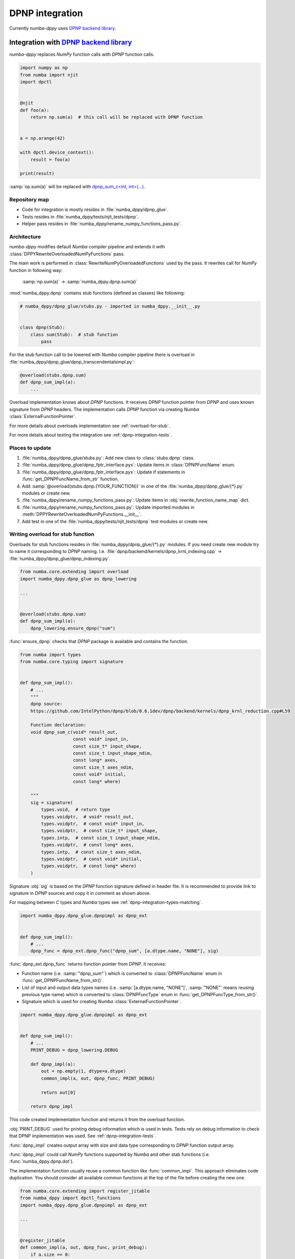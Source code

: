 .. _dpnp-integration:

DPNP integration
================

Currently `numba-dppy` uses `DPNP backend library`_.

.. _`DPNP backend library`: https://github.com/IntelPython/dpnp/tree/master/dpnp/backend

.. _integration-dpnp-backend:

Integration with `DPNP backend library`_
----------------------------------------

`numba-dppy` replaces `NumPy` function calls with `DPNP` function calls.

.. code-block:: python

    import numpy as np
    from numba import njit
    import dpctl


    @njit
    def foo(a):
        return np.sum(a)  # this call will be replaced with DPNP function


    a = np.arange(42)

    with dpctl.device_context():
        result = foo(a)

    print(result)

:samp:`np.sum(a)` will be replaced with `dpnp_sum_c<int, int>(...)`_.

.. _`dpnp_sum_c<int, int>(...)`: https://github.com/IntelPython/dpnp/blob/ef404c0f284b0c508ed1e556e140f02f76ae5551/dpnp/backend/kernels/dpnp_krnl_reduction.cpp#L58

.. _dpnp-integration-repository-map:

Repository map
``````````````

- Code for integration is mostly resides in :file:`numba_dppy/dpnp_glue`.
- Tests resides in :file:`numba_dppy/tests/njit_tests/dpnp`.
- Helper pass resides in :file:`numba_dppy/rename_numpy_functions_pass.py`.

.. _dpnp-integration-architecture:

Architecture
````````````

`numba-dppy` modifies default `Numba` compiler pipeline and extends it with
:class:`DPPYRewriteOverloadedNumPyFunctions` pass.

The main work is performed in :class:`RewriteNumPyOverloadedFunctions` used by the pass.
It rewrites call for `NumPy` function in following way:

    :samp:`np.sum(a)` -> :samp:`numba_dppy.dpnp.sum(a)`

:mod:`numba_dppy.dpnp` contains stub functions (defined as classes) like following:

.. code-block:: python

    # numba_dppy/dpnp_glue/stubs.py - imported in numba_dppy.__init__.py


    class dpnp(Stub):
        class sum(Stub):  # stub function
            pass

For the stub function call to be lowered with `Numba` compiler pipeline there
is overload in :file:`numba_dppy/dpnp_glue/dpnp_transcendentalsimpl.py`:

.. code-block:: python

    @overload(stubs.dpnp.sum)
    def dpnp_sum_impl(a):
        ...

Overload implementation knows about `DPNP` functions.
It receives `DPNP` function pointer from `DPNP` and uses known signature from `DPNP` headers.
The implementation calls `DPNP` function via creating `Numba` :class:`ExternalFunctionPointer`.

For more details about overloads implementation see :ref:`overload-for-stub`.

For more details about testing the integration see :ref:`dpnp-integration-tests`.

.. _dpnp-integration-places:

Places to update
````````````````

1. :file:`numba_dppy/dpnp_glue/stubs.py`: Add new class to :class:`stubs.dpnp` class.
2. :file:`numba_dppy/dpnp_glue/dpnp_fptr_interface.pyx`: Update items in :class:`DPNPFuncName` enum.
3. :file:`numba_dppy/dpnp_glue/dpnp_fptr_interface.pyx`: Update if statements in :func:`get_DPNPFuncName_from_str` function.
4. Add :samp:`@overload(stubs.dpnp.{YOUR_FUNCTION})` in one of the :file:`numba_dppy/dpnp_glue/{*}.py` modules or create new.
5. :file:`numba_dppy/rename_numpy_functions_pass.py`: Update items in :obj:`rewrite_function_name_map` dict.
6. :file:`numba_dppy/rename_numpy_functions_pass.py`: Update imported modules in :meth:`DPPYRewriteOverloadedNumPyFunctions.__init__`.
7. Add test in one of the :file:`numba_dppy/tests/njit_tests/dpnp` test modules or create new.

.. _overload-for-stub:

Writing overload for stub function
``````````````````````````````````

Overloads for stub functions resides in :file:`numba_dppy/dpnp_glue/{*}.py` modules.
If you need create new module try to name it corresponding to `DPNP` naming.
I.e. :file:`dpnp/backend/kernels/dpnp_krnl_indexing.cpp` -> :file:`numba_dppy/dpnp_glue/dpnp_indexing.py`.

.. code-block:: python

    from numba.core.extending import overload
    import numba_dppy.dpnp_glue as dpnp_lowering

    ...


    @overload(stubs.dpnp.sum)
    def dpnp_sum_impl(a):
        dpnp_lowering.ensure_dpnp("sum")

:func:`ensure_dpnp` checks that `DPNP` package is available and contains the function.

.. code-block:: python

    from numba import types
    from numba.core.typing import signature


    def dpnp_sum_impl():
        # ...
        """
        dpnp source:
        https://github.com/IntelPython/dpnp/blob/0.6.1dev/dpnp/backend/kernels/dpnp_krnl_reduction.cpp#L59

        Function declaration:
        void dpnp_sum_c(void* result_out,
                        const void* input_in,
                        const size_t* input_shape,
                        const size_t input_shape_ndim,
                        const long* axes,
                        const size_t axes_ndim,
                        const void* initial,
                        const long* where)

        """
        sig = signature(
            types.void,  # return type
            types.voidptr,  # void* result_out,
            types.voidptr,  # const void* input_in,
            types.voidptr,  # const size_t* input_shape,
            types.intp,  # const size_t input_shape_ndim,
            types.voidptr,  # const long* axes,
            types.intp,  # const size_t axes_ndim,
            types.voidptr,  # const void* initial,
            types.voidptr,  # const long* where)
        )

Signature :obj:`sig` is based on the `DPNP` function signature defined in header file.
It is recommended to provide link to signature in `DPNP` sources and copy it in comment
as shown above.

For mapping between `C` types and `Numba` types see :ref:`dpnp-integration-types-matching`.

.. code-block:: python

    import numba_dppy.dpnp_glue.dpnpimpl as dpnp_ext


    def dpnp_sum_impl():
        # ...
        dpnp_func = dpnp_ext.dpnp_func("dpnp_sum", [a.dtype.name, "NONE"], sig)

:func:`dpnp_ext.dpnp_func` returns function pointer from `DPNP`.
It receives:

- Function name (i.e. :samp:`"dpnp_sum"`) which is converted to
  :class:`DPNPFuncName` enum in :func:`get_DPNPFuncName_from_str()`.
- List of input and output data types names
  (i.e. :samp:`[a.dtype.name, "NONE"]`, :samp:`"NONE"` means reusing previous type name)
  which is converted to :class:`DPNPFuncType` enum in :func:`get_DPNPFuncType_from_str()`.
- Signature which is used for creating `Numba` :class:`ExternalFunctionPointer`.

.. code-block:: python

    import numba_dppy.dpnp_glue.dpnpimpl as dpnp_ext


    def dpnp_sum_impl():
        # ...
        PRINT_DEBUG = dpnp_lowering.DEBUG

        def dpnp_impl(a):
            out = np.empty(1, dtype=a.dtype)
            common_impl(a, out, dpnp_func, PRINT_DEBUG)

            return out[0]

        return dpnp_impl

This code created implementation function and returns it from the overload function.

:obj:`PRINT_DEBUG` used for printing debug information which is used in tests.
Tests rely on debug information to check that DPNP implementation was used.
See :ref:`dpnp-integration-tests`.

:func:`dpnp_impl` creates output array with size and data type corresponding
to `DPNP` function output array.

:func:`dpnp_impl` could call `NumPy` functions supported by `Numba` and
other stab functions (i.e. :func:`numba_dppy.dpnp.dot`).

The implementation function usually reuse a common function like :func:`common_impl`.
This approach eliminates code duplication.
You should consider all available common functions at the top of the file before
creating the new one.

.. code-block:: python

    from numba.core.extending import register_jitable
    from numba_dppy import dpctl_functions
    import numba_dppy.dpnp_glue.dpnpimpl as dpnp_ext

    ...


    @register_jitable
    def common_impl(a, out, dpnp_func, print_debug):
        if a.size == 0:
            raise ValueError("Passed Empty array")

        sycl_queue = dpctl_functions.get_current_queue()
        a_usm = dpctl_functions.malloc_shared(a.size * a.itemsize, sycl_queue)  # 1
        dpctl_functions.queue_memcpy(sycl_queue, a_usm, a.ctypes, a.size * a.itemsize)  # 2

        out_usm = dpctl_functions.malloc_shared(a.itemsize, sycl_queue)  # 1

        axes, axes_ndim = 0, 0
        initial = 0
        where = 0

        dpnp_func(out_usm, a_usm, a.shapeptr, a.ndim, axes, axes_ndim, initial, where)  # 3

        dpctl_functions.queue_memcpy(
            sycl_queue, out.ctypes, out_usm, out.size * out.itemsize
        )  # 4

        dpctl_functions.free_with_queue(a_usm, sycl_queue)  # 5
        dpctl_functions.free_with_queue(out_usm, sycl_queue)  # 5

        dpnp_ext._dummy_liveness_func([a.size, out.size])  # 6

        if print_debug:
            print("dpnp implementation")  # 7

Key parts of any common function are:

1. Allocate input and output USM arrays
2. Copy input array to input USM array
3. Call :func:`dpnp_func`
4. Copy output USM array to output array
5. Deallocate USM arrays
6. Disable dead code elimination for input and output arrays
7. Print debug information used for testing

.. _dpnp-integration-types-matching:

Types matching for Numba and DPNP
~~~~~~~~~~~~~~~~~~~~~~~~~~~~~~~~~

- :samp:`[const] {T}*` -> :obj:`types.voidptr`
- `size_t` -> :obj:`types.intp`
- `long` -> :obj:`types.int64`

We are using `void *` in case of `size_t *` as `Numba` currently does not have
any type to represent `size_t *`.
Since, both the types are pointers, if the compiler allows there should not be
any mismatch in the size of the container to hold different types of pointer.

.. _dpnp-integration-tests:

Writing `DPNP` integration tests
````````````````````````````````

See all `DPNP` integration tests in :file:`numba_dppy/tests/njit_tests/dpnp`.

Usually adding new test is as easy as adding function name to the corresponding list of function names.
Each item in the list is used as a parameter for tests.
You should find tests for the category of functions similar to your function and
update a list with function names like :obj:`list_of_unary_ops`, :obj:`list_of_nan_ops`.

.. code-block:: python

    def test_unary_ops(filter_str, unary_op, input_array, get_shape, capfd):
        if skip_test(filter_str):
            pytest.skip()

        a = input_array  # 1
        a = np.reshape(a, get_shape)
        op, name = unary_op  # 2
        if (name == "cumprod" or name == "cumsum") and (
            filter_str == "opencl:cpu:0" or is_gen12(filter_str)
        ):
            pytest.skip()
        actual = np.empty(shape=a.shape, dtype=a.dtype)
        expected = np.empty(shape=a.shape, dtype=a.dtype)

        f = njit(op)  # 3
        with dpctl.device_context(filter_str), dpnp_debug():  # 7
            actual = f(a)  # 4
            captured = capfd.readouterr()
            assert "dpnp implementation" in captured.out  # 8

        expected = op(a)  # 5
        max_abs_err = np.sum(actual - expected)
        assert max_abs_err < 1e-4  # 6

Test functions starts from :samp:`test_` (see `pytest` docs) and
all input parameters are provided by fixtures.

In example above :obj:`unary_op` contains tuple :samp:`({FUNCTION}, {FUNCTION_NAME})`,
see fixture :func:`unary_op`.

Key parts of any test are:

1. Receive input array from the fixture :obj:`input_array`
2. Receive the tested function from fixture :obj:`unary_op`
3. Compile the tested function with :func:`njit`
4. Call the compiled tested function inside :func:`device_context` device_context
   and receive :obj:`actual` result
5. Call the original tested function and receive :obj:`expected` result
6. Compare :obj:`actual` and :obj:`expected` result
7. Run the compiled test function inside debug contex :func:`dpnp_debug`
8. Check that `DPNP` was usede as debug information was printed to output

.. _dpnp-troubleshooting:

Troubleshooting
```````````````

1. Do not forget build `numba-dppy` with current installed version of `DPNP`.
   There is headers dependency in `Cython` files (i.e. :file:`numba_dppy/dpnp_glue/dpnp_fptr_interface.pyx`).
2. Do not forget add array to :samp:`dpnp_ext._dummy_liveness_func([{YOUR_ARRAY}.size])`.
   Dead code elimination could delete temporary variables before they are used for `DPNP` function call.
   As a result wrong data could be passed to `DPNP` function.
